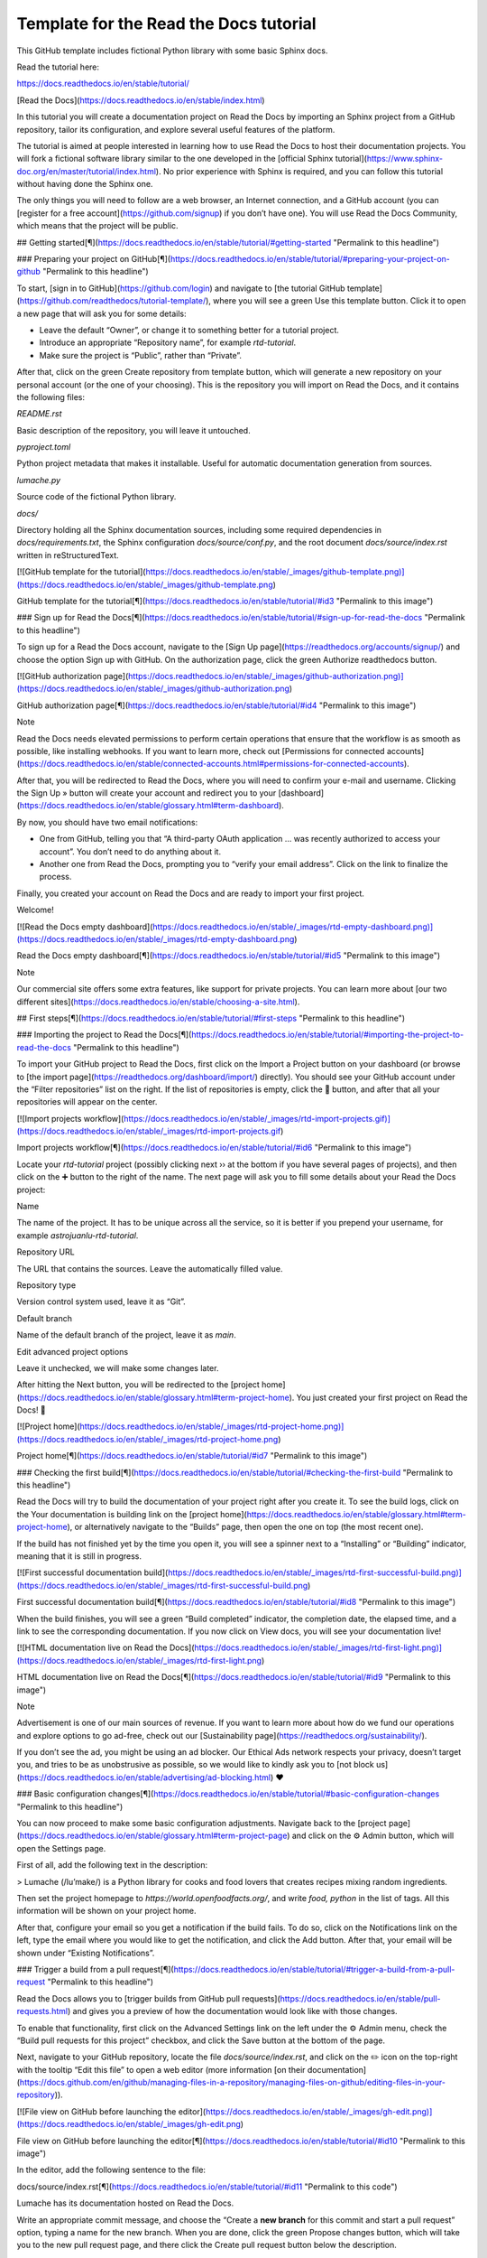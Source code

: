 Template for the Read the Docs tutorial
=======================================

This GitHub template includes fictional Python library
with some basic Sphinx docs.

Read the tutorial here:

https://docs.readthedocs.io/en/stable/tutorial/



[Read the Docs](https://docs.readthedocs.io/en/stable/index.html)

In this tutorial you will create a documentation project on Read the Docs by importing an Sphinx project from a GitHub repository, tailor its configuration, and explore several useful features of the platform.

The tutorial is aimed at people interested in learning how to use Read the Docs to host their documentation projects. You will fork a fictional software library similar to the one developed in the [official Sphinx tutorial](https://www.sphinx-doc.org/en/master/tutorial/index.html). No prior experience with Sphinx is required, and you can follow this tutorial without having done the Sphinx one.

The only things you will need to follow are a web browser, an Internet connection, and a GitHub account (you can [register for a free account](https://github.com/signup) if you don’t have one). You will use Read the Docs Community, which means that the project will be public.

## Getting started[¶](https://docs.readthedocs.io/en/stable/tutorial/#getting-started "Permalink to this headline")

### Preparing your project on GitHub[¶](https://docs.readthedocs.io/en/stable/tutorial/#preparing-your-project-on-github "Permalink to this headline")

To start, [sign in to GitHub](https://github.com/login) and navigate to [the tutorial GitHub template](https://github.com/readthedocs/tutorial-template/), where you will see a green Use this template button. Click it to open a new page that will ask you for some details:

-   Leave the default “Owner”, or change it to something better for a tutorial project.
    
-   Introduce an appropriate “Repository name”, for example `rtd-tutorial`.
    
-   Make sure the project is “Public”, rather than “Private”.
    

After that, click on the green Create repository from template button, which will generate a new repository on your personal account (or the one of your choosing). This is the repository you will import on Read the Docs, and it contains the following files:

`README.rst`

Basic description of the repository, you will leave it untouched.

`pyproject.toml`

Python project metadata that makes it installable. Useful for automatic documentation generation from sources.

`lumache.py`

Source code of the fictional Python library.

`docs/`

Directory holding all the Sphinx documentation sources, including some required dependencies in `docs/requirements.txt`, the Sphinx configuration `docs/source/conf.py`, and the root document `docs/source/index.rst` written in reStructuredText.

[![GitHub template for the tutorial](https://docs.readthedocs.io/en/stable/_images/github-template.png)](https://docs.readthedocs.io/en/stable/_images/github-template.png)

GitHub template for the tutorial[¶](https://docs.readthedocs.io/en/stable/tutorial/#id3 "Permalink to this image")

### Sign up for Read the Docs[¶](https://docs.readthedocs.io/en/stable/tutorial/#sign-up-for-read-the-docs "Permalink to this headline")

To sign up for a Read the Docs account, navigate to the [Sign Up page](https://readthedocs.org/accounts/signup/) and choose the option Sign up with GitHub. On the authorization page, click the green Authorize readthedocs button.

[![GitHub authorization page](https://docs.readthedocs.io/en/stable/_images/github-authorization.png)](https://docs.readthedocs.io/en/stable/_images/github-authorization.png)

GitHub authorization page[¶](https://docs.readthedocs.io/en/stable/tutorial/#id4 "Permalink to this image")

Note

Read the Docs needs elevated permissions to perform certain operations that ensure that the workflow is as smooth as possible, like installing webhooks. If you want to learn more, check out [Permissions for connected accounts](https://docs.readthedocs.io/en/stable/connected-accounts.html#permissions-for-connected-accounts).

After that, you will be redirected to Read the Docs, where you will need to confirm your e-mail and username. Clicking the Sign Up » button will create your account and redirect you to your [dashboard](https://docs.readthedocs.io/en/stable/glossary.html#term-dashboard).

By now, you should have two email notifications:

-   One from GitHub, telling you that “A third-party OAuth application … was recently authorized to access your account”. You don’t need to do anything about it.
    
-   Another one from Read the Docs, prompting you to “verify your email address”. Click on the link to finalize the process.
    

Finally, you created your account on Read the Docs and are ready to import your first project.

Welcome!

[![Read the Docs empty dashboard](https://docs.readthedocs.io/en/stable/_images/rtd-empty-dashboard.png)](https://docs.readthedocs.io/en/stable/_images/rtd-empty-dashboard.png)

Read the Docs empty dashboard[¶](https://docs.readthedocs.io/en/stable/tutorial/#id5 "Permalink to this image")

Note

Our commercial site offers some extra features, like support for private projects. You can learn more about [our two different sites](https://docs.readthedocs.io/en/stable/choosing-a-site.html).

## First steps[¶](https://docs.readthedocs.io/en/stable/tutorial/#first-steps "Permalink to this headline")

### Importing the project to Read the Docs[¶](https://docs.readthedocs.io/en/stable/tutorial/#importing-the-project-to-read-the-docs "Permalink to this headline")

To import your GitHub project to Read the Docs, first click on the Import a Project button on your dashboard (or browse to [the import page](https://readthedocs.org/dashboard/import/) directly). You should see your GitHub account under the “Filter repositories” list on the right. If the list of repositories is empty, click the 🔄 button, and after that all your repositories will appear on the center.

[![Import projects workflow](https://docs.readthedocs.io/en/stable/_images/rtd-import-projects.gif)](https://docs.readthedocs.io/en/stable/_images/rtd-import-projects.gif)

Import projects workflow[¶](https://docs.readthedocs.io/en/stable/tutorial/#id6 "Permalink to this image")

Locate your `rtd-tutorial` project (possibly clicking next ›› at the bottom if you have several pages of projects), and then click on the ➕ button to the right of the name. The next page will ask you to fill some details about your Read the Docs project:

Name

The name of the project. It has to be unique across all the service, so it is better if you prepend your username, for example `astrojuanlu-rtd-tutorial`.

Repository URL

The URL that contains the sources. Leave the automatically filled value.

Repository type

Version control system used, leave it as “Git”.

Default branch

Name of the default branch of the project, leave it as `main`.

Edit advanced project options

Leave it unchecked, we will make some changes later.

After hitting the Next button, you will be redirected to the [project home](https://docs.readthedocs.io/en/stable/glossary.html#term-project-home). You just created your first project on Read the Docs! 🎉

[![Project home](https://docs.readthedocs.io/en/stable/_images/rtd-project-home.png)](https://docs.readthedocs.io/en/stable/_images/rtd-project-home.png)

Project home[¶](https://docs.readthedocs.io/en/stable/tutorial/#id7 "Permalink to this image")

### Checking the first build[¶](https://docs.readthedocs.io/en/stable/tutorial/#checking-the-first-build "Permalink to this headline")

Read the Docs will try to build the documentation of your project right after you create it. To see the build logs, click on the Your documentation is building link on the [project home](https://docs.readthedocs.io/en/stable/glossary.html#term-project-home), or alternatively navigate to the “Builds” page, then open the one on top (the most recent one).

If the build has not finished yet by the time you open it, you will see a spinner next to a “Installing” or “Building” indicator, meaning that it is still in progress.

[![First successful documentation build](https://docs.readthedocs.io/en/stable/_images/rtd-first-successful-build.png)](https://docs.readthedocs.io/en/stable/_images/rtd-first-successful-build.png)

First successful documentation build[¶](https://docs.readthedocs.io/en/stable/tutorial/#id8 "Permalink to this image")

When the build finishes, you will see a green “Build completed” indicator, the completion date, the elapsed time, and a link to see the corresponding documentation. If you now click on View docs, you will see your documentation live!

[![HTML documentation live on Read the Docs](https://docs.readthedocs.io/en/stable/_images/rtd-first-light.png)](https://docs.readthedocs.io/en/stable/_images/rtd-first-light.png)

HTML documentation live on Read the Docs[¶](https://docs.readthedocs.io/en/stable/tutorial/#id9 "Permalink to this image")

Note

Advertisement is one of our main sources of revenue. If you want to learn more about how do we fund our operations and explore options to go ad-free, check out our [Sustainability page](https://readthedocs.org/sustainability/).

If you don’t see the ad, you might be using an ad blocker. Our Ethical Ads network respects your privacy, doesn’t target you, and tries to be as unobstrusive as possible, so we would like to kindly ask you to [not block us](https://docs.readthedocs.io/en/stable/advertising/ad-blocking.html) ❤️

### Basic configuration changes[¶](https://docs.readthedocs.io/en/stable/tutorial/#basic-configuration-changes "Permalink to this headline")

You can now proceed to make some basic configuration adjustments. Navigate back to the [project page](https://docs.readthedocs.io/en/stable/glossary.html#term-project-page) and click on the ⚙ Admin button, which will open the Settings page.

First of all, add the following text in the description:

> Lumache (/lu’make/) is a Python library for cooks and food lovers that creates recipes mixing random ingredients.

Then set the project homepage to `https://world.openfoodfacts.org/`, and write `food, python` in the list of tags. All this information will be shown on your project home.

After that, configure your email so you get a notification if the build fails. To do so, click on the Notifications link on the left, type the email where you would like to get the notification, and click the Add button. After that, your email will be shown under “Existing Notifications”.

### Trigger a build from a pull request[¶](https://docs.readthedocs.io/en/stable/tutorial/#trigger-a-build-from-a-pull-request "Permalink to this headline")

Read the Docs allows you to [trigger builds from GitHub pull requests](https://docs.readthedocs.io/en/stable/pull-requests.html) and gives you a preview of how the documentation would look like with those changes.

To enable that functionality, first click on the Advanced Settings link on the left under the ⚙ Admin menu, check the “Build pull requests for this project” checkbox, and click the Save button at the bottom of the page.

Next, navigate to your GitHub repository, locate the file `docs/source/index.rst`, and click on the ✏️ icon on the top-right with the tooltip “Edit this file” to open a web editor (more information [on their documentation](https://docs.github.com/en/github/managing-files-in-a-repository/managing-files-on-github/editing-files-in-your-repository)).

[![File view on GitHub before launching the editor](https://docs.readthedocs.io/en/stable/_images/gh-edit.png)](https://docs.readthedocs.io/en/stable/_images/gh-edit.png)

File view on GitHub before launching the editor[¶](https://docs.readthedocs.io/en/stable/tutorial/#id10 "Permalink to this image")

In the editor, add the following sentence to the file:

docs/source/index.rst[¶](https://docs.readthedocs.io/en/stable/tutorial/#id11 "Permalink to this code")

Lumache has its documentation hosted on Read the Docs.

Write an appropriate commit message, and choose the “Create a **new branch** for this commit and start a pull request” option, typing a name for the new branch. When you are done, click the green Propose changes button, which will take you to the new pull request page, and there click the Create pull request button below the description.

[![Read the Docs building the pull request from GitHub](https://docs.readthedocs.io/en/stable/_images/gh-pr-build.png)](https://docs.readthedocs.io/en/stable/_images/gh-pr-build.png)

Read the Docs building the pull request from GitHub[¶](https://docs.readthedocs.io/en/stable/tutorial/#id12 "Permalink to this image")

After opening the pull request, a Read the Docs check will appear indicating that it is building the documentation for that pull request. If you click on the Details link while it is building, you will access the build logs, otherwise it will take you directly to the documentation. When you are satisfied, you can merge the pull request!

## Customizing the build process[¶](https://docs.readthedocs.io/en/stable/tutorial/#customizing-the-build-process "Permalink to this headline")

The Settings page of the [project home](https://docs.readthedocs.io/en/stable/glossary.html#term-project-home) allows you to change some _global_ configuration values of your project. In addition, you can further customize the building process using the `.readthedocs.yaml` [configuration file](https://docs.readthedocs.io/en/stable/config-file/v2.html). This has several advantages:

-   The configuration lives next to your code and documentation, tracked by version control.
    
-   It can be different for every version (more on versioning in the next section).
    
-   Some configurations are only available using the config file.
    

Read the Docs works without this configuration by [making some decisions on your behalf](https://docs.readthedocs.io/en/stable/builds.html#default-versions-of-dependencies). For example, what Python version to use, how to install the requirements, and others.

Tip

Settings that apply to the entire project are controlled in the web dashboard, while settings that are version or build specific are better in the YAML file.

### Upgrading the Python version[¶](https://docs.readthedocs.io/en/stable/tutorial/#upgrading-the-python-version "Permalink to this headline")

For example, to explicitly use Python 3.8 to build your project, navigate to your GitHub repository, click on the Add file button, and add a `.readthedocs.yaml` file with these contents to the root of your project:

.readthedocs.yaml[¶](https://docs.readthedocs.io/en/stable/tutorial/#id13 "Permalink to this code")

version: 2

build:
  os: "ubuntu-20.04"
  tools:
    python: "3.8"

The purpose of each key is:

`version`

Mandatory, specifies [version 2 of the configuration file](https://docs.readthedocs.io/en/stable/config-file/v2.html).

`build.os`

Required to specify the Python version, [states the name of the base image](https://docs.readthedocs.io/en/stable/config-file/v2.html#build-os).

`build.tools.python`

Declares the Python version to be used.

After you commit these changes, go back to your project home, navigate to the “Builds” page, and open the new build that just started. You will notice that one of the lines contains `python3.8`: if you click on it, you will see the full output of the corresponding command, stating that it used Python 3.8.6 to create the virtual environment.

[![Read the Docs build using Python 3.8](https://docs.readthedocs.io/en/stable/_images/build-python3.8.png)](https://docs.readthedocs.io/en/stable/_images/build-python3.8.png)

Read the Docs build using Python 3.8[¶](https://docs.readthedocs.io/en/stable/tutorial/#id14 "Permalink to this image")

### Making warnings more visible[¶](https://docs.readthedocs.io/en/stable/tutorial/#making-warnings-more-visible "Permalink to this headline")

If you navigate to your HTML documentation, you will notice that the index page looks correct, but actually the API section is empty. This is a very common issue with Sphinx, and the reason is stated in the build logs. On the build page you opened before, click on the View raw link on the top right, which opens the build logs in plain text, and you will see several warnings:

WARNING: \[autosummary\] failed to import 'lumache': no module named lumache
...
WARNING: autodoc: failed to import function 'get\_random\_ingredients' from module 'lumache'; the following exception was raised:
No module named 'lumache'
WARNING: autodoc: failed to import exception 'InvalidKindError' from module 'lumache'; the following exception was raised:
No module named 'lumache'

To spot these warnings more easily and allow you to address them, you can add the `sphinx.fail_on_warning` option to your Read the Docs configuration file. For that, navigate to GitHub, locate the `.readthedocs.yaml` file you created earlier, click on the ✏️ icon, and add these contents:

.readthedocs.yaml[¶](https://docs.readthedocs.io/en/stable/tutorial/#id15 "Permalink to this code")

version: 2

build:
  os: "ubuntu-20.04"
  tools:
    python: "3.8"

sphinx:
 fail\_on\_warning: true 

At this point, if you navigate back to your “Builds” page, you will see a `Failed` build, which is exactly the intended result: the Sphinx project is not properly configured yet, and instead of rendering an empty API page, now the build fails.

The reason [`sphinx.ext.autosummary`](https://www.sphinx-doc.org/en/master/usage/extensions/autosummary.html#module-sphinx.ext.autosummary "(in Sphinx v5.0.0+)") and [`sphinx.ext.autodoc`](https://www.sphinx-doc.org/en/master/usage/extensions/autodoc.html#module-sphinx.ext.autodoc "(in Sphinx v5.0.0+)") fail to import the code is because it is not installed. Luckily, the `.readthedocs.yaml` also allows you to specify which requirements to install.

To install the library code of your project, go back to editing `.readthedocs.yaml` on GitHub and modify it as follows:

.readthedocs.yaml[¶](https://docs.readthedocs.io/en/stable/tutorial/#id16 "Permalink to this code")

python:
 \# Install our python package before building the docs install: \- method: pip      path: .

With this change, Read the Docs will install the Python code before starting the Sphinx build, which will finish seamlessly. If you go now to the API page of your HTML documentation, you will see the `lumache` summary!

### Enabling PDF and EPUB builds[¶](https://docs.readthedocs.io/en/stable/tutorial/#enabling-pdf-and-epub-builds "Permalink to this headline")

Sphinx can build several other formats in addition to HTML, such as PDF and EPUB. You might want to enable these formats for your project so your users can read the documentation offline.

To do so, add this extra content to your `.readthedocs.yaml`:

.readthedocs.yaml[¶](https://docs.readthedocs.io/en/stable/tutorial/#id17 "Permalink to this code")

sphinx:
  fail\_on\_warning: true

formats:
 \- pdf \- epub 

After this change, PDF and EPUB downloads will be available both from the “Downloads” section of the [project home](https://docs.readthedocs.io/en/stable/glossary.html#term-project-home), as well as the [flyout menu](https://docs.readthedocs.io/en/stable/glossary.html#term-flyout-menu).

![Downloads available from the flyout menu](https://docs.readthedocs.io/en/stable/_images/flyout-downloads.png)

Downloads available from the flyout menu[¶](https://docs.readthedocs.io/en/stable/tutorial/#id18 "Permalink to this image")

## Versioning documentation[¶](https://docs.readthedocs.io/en/stable/tutorial/#versioning-documentation "Permalink to this headline")

Read the Docs allows you to have [several versions of your documentation](https://docs.readthedocs.io/en/stable/versions.html), in the same way that you have several versions of your code. By default, it creates a `latest` version that points to the default branch of your version control system (`main` in the case of this tutorial), and that’s why the URLs of your HTML documentation contain the string `/latest/`.

### Creating a new version[¶](https://docs.readthedocs.io/en/stable/tutorial/#creating-a-new-version "Permalink to this headline")

Let’s say you want to create a `1.0` version of your code, with a corresponding `1.0` version of the documentation. For that, first navigate to your GitHub repository, click on the branch selector, type `1.0.x`, and click on “Create branch: 1.0.x from ‘main’” (more information [on their documentation](https://docs.github.com/en/github/collaborating-with-pull-requests/proposing-changes-to-your-work-with-pull-requests/creating-and-deleting-branches-within-your-repository)).

Next, go to your [project home](https://docs.readthedocs.io/en/stable/glossary.html#term-project-home), click on the Versions button, and under “Active Versions” you will see two entries:

-   The `latest` version, pointing to the `main` branch.
    
-   A new `stable` version, pointing to the `origin/1.0.x` branch.
    

[![List of active versions of the project](https://docs.readthedocs.io/en/stable/_images/active-versions.png)](https://docs.readthedocs.io/en/stable/_images/active-versions.png)

List of active versions of the project[¶](https://docs.readthedocs.io/en/stable/tutorial/#id19 "Permalink to this image")

Right after you created your branch, Read the Docs created a new special version called `stable` pointing to it, and started building it. When the build finishes, the `stable` version will be listed in the [flyout menu](https://docs.readthedocs.io/en/stable/glossary.html#term-flyout-menu) and your readers will be able to choose it.

Note

Read the Docs [follows some rules](https://docs.readthedocs.io/en/stable/versions.html#how-we-envision-versions-working) to decide whether to create a `stable` version pointing to your new branch or tag. To simplify, it will check if the name resembles a version number like `1.0`, `2.0.3` or `4.x`.

Now you might want to set `stable` as the _default version_, rather than `latest`, so that users see the `stable` documentation when they visit the [root URL](https://docs.readthedocs.io/en/stable/glossary.html#term-root-URL) of your documentation (while still being able to change the version in the flyout menu).

For that, go to the Advanced Settings link under the ⚙ Admin menu of your project home, choose `stable` in the “Default version\*” dropdown, and hit Save at the bottom. Done!

### Modifying versions[¶](https://docs.readthedocs.io/en/stable/tutorial/#modifying-versions "Permalink to this headline")

Both `latest` and `stable` are now _active_, which means that they are visible for users, and new builds can be triggered for them. In addition to these, Read the Docs also created an _inactive_ `1.0.x` version, which will always point to the `1.0.x` branch of your repository.

[![List of inactive versions of the project](https://docs.readthedocs.io/en/stable/_images/inactive-versions.png)](https://docs.readthedocs.io/en/stable/_images/inactive-versions.png)

List of inactive versions of the project[¶](https://docs.readthedocs.io/en/stable/tutorial/#id20 "Permalink to this image")

Let’s activate the `1.0.x` version. For that, go to the “Versions” on your [project home](https://docs.readthedocs.io/en/stable/glossary.html#term-project-home), locate `1.0.x` under “Activate a version”, and click on the Activate button. This will take you to a new page with two checkboxes, “Active” and “Hidden”. Check only “Active”, and click Save.

After you do this, `1.0.x` will appear on the “Active Versions” section, and a new build will be triggered for it.

### Show a warning for old versions[¶](https://docs.readthedocs.io/en/stable/tutorial/#show-a-warning-for-old-versions "Permalink to this headline")

When your project matures, the number of versions might increase. Sometimes you will want to warn your readers when they are browsing an old or outdated version of your documentation.

To showcase how to do that, let’s create a `2.0` version of the code: navigate to your GitHub repository, click on the branch selector, type `2.0.x`, and click on “Create branch: 2.0.x from ‘main’”. This will trigger two things:

-   Since `2.0.x` is your newest branch, `stable` will switch to tracking it.
    
-   A new `2.0.x` version will be created on your Read the Docs project.
    
-   Since you already have an active `stable` version, `2.0.x` will be activated.
    

From this point, `1.0.x` version is no longer the most up to date one. To display a warning to your readers, go to the ⚙ Admin menu of your project home, click on the Advanced Settings link on the left, enable the “Show version warning” checkbox, and click the Save button.

If you now browse the `1.0.x` documentation, you will see a warning on top encouraging you to browse the latest version instead. Neat!

[![Warning for old versions](https://docs.readthedocs.io/en/stable/_images/old-version-warning.png)](https://docs.readthedocs.io/en/stable/_images/old-version-warning.png)

Warning for old versions[¶](https://docs.readthedocs.io/en/stable/tutorial/#id21 "Permalink to this image")

## Getting insights from your projects[¶](https://docs.readthedocs.io/en/stable/tutorial/#getting-insights-from-your-projects "Permalink to this headline")

Once your project is up and running, you will probably want to understand how readers are using your documentation, addressing some common questions like:

-   what pages are the most visited pages?
    
-   what search terms are the most frequently used?
    
-   are readers finding what they look for?
    

Read the Docs offers you some analytics tools to find out the answers.

### Browsing Traffic Analytics[¶](https://docs.readthedocs.io/en/stable/tutorial/#browsing-traffic-analytics "Permalink to this headline")

The [Traffic Analytics](https://docs.readthedocs.io/en/stable/analytics.html) view shows the top viewed documentation pages of the past 30 days, plus a visualization of the daily views during that period. To generate some artificial views on your newly created project, you can first click around the different pages of your project, which will be accounted immediately for the current day statistics.

To see the Traffic Analytics view, go back the [project page](https://docs.readthedocs.io/en/stable/glossary.html#term-project-page) again, click on the ⚙ Admin button, and then click on the Traffic Analytics section. You will see the list of pages in descending order of visits, as well as a plot similar to the one below.

[![Traffic Analytics plot](https://docs.readthedocs.io/en/stable/_images/traffic-analytics-plot.png)](https://docs.readthedocs.io/en/stable/_images/traffic-analytics-plot.png)

Traffic Analytics plot[¶](https://docs.readthedocs.io/en/stable/tutorial/#id22 "Permalink to this image")

Note

The Traffic Analytics view explained above gives you a simple overview of how your readers browse your documentation. It has the advantage that it stores no identifying information about your visitors, and therefore it respects their privacy. However, you might want to get more detailed data by [enabling Google Analytics](https://docs.readthedocs.io/en/stable/analytics.html#enabling-google-analytics-on-your-project). Notice though that we take some extra measures to [respect user privacy](https://docs.readthedocs.io/en/stable/advertising/advertising-details.html#analytics) when they visit projects that have Google Analytics enabled, and this might reduce the number of visits counted.

Finally, you can also download this data for closer inspection. To do that, scroll to the bottom of the page and click on the Download all data button. That will prompt you to download a CSV file that you can process any way you want.

### Browsing Search Analytics[¶](https://docs.readthedocs.io/en/stable/tutorial/#browsing-search-analytics "Permalink to this headline")

Apart from traffic analytics, Read the Docs also offers the possibility to inspect [what search terms your readers use](https://docs.readthedocs.io/en/stable/server-side-search.html#search-analytics) on your documentation. This can inform decisions on what areas to reinforce, or what parts of your project are less understood or more difficult to find.

To generate some artificial search statistics on the project, go to the HTML documentation, locate the Sphinx search box on the left, type `ingredients`, and press the Enter key. You will be redirected to the search results page, which will show two entries.

Next, go back to the ⚙ Admin section of your project page, and then click on the Search Analytics section. You will see a table with the most searched queries (including the `ingredients` one you just typed), how many results did each query return, and how many times it was searched. Below the queries table, you will also see a visualization of the daily number of search queries during the past 30 days.

[![Most searched terms](https://docs.readthedocs.io/en/stable/_images/search-analytics-terms.png)](https://docs.readthedocs.io/en/stable/_images/search-analytics-terms.png)

Most searched terms[¶](https://docs.readthedocs.io/en/stable/tutorial/#id23 "Permalink to this image")

Like the Traffic Analytics, you can also download the whole dataset in CSV format by clicking on the Download all data button.

## Where to go from here[¶](https://docs.readthedocs.io/en/stable/tutorial/#where-to-go-from-here "Permalink to this headline")

This is the end of the tutorial. You started by forking a GitHub repository and importing it on Read the Docs, building its HTML documentation, and then went through a series of steps to customize the build process, tweak the project configuration, and add new versions.

Here you have some resources to continue learning about documentation and Read the Docs:

-   You can learn more about the functionality of the platform by going over our [Read the Docs features](https://docs.readthedocs.io/en/stable/features.html) page.
    
-   To make the most of the documentation generators that are supported, you can read the [Sphinx tutorial](https://www.sphinx-doc.org/en/master/tutorial/index.html) or the [MkDocs User Guide](https://www.mkdocs.org/user-guide/).
    
-   Whether you are a documentation author, a project administrator, a developer, or a designer, you can follow our how-to guides that cover specific tasks, available under [Guides](https://docs.readthedocs.io/en/stable/guides/index.html).
    
-   You can check out some of the [Advanced features of Read the Docs](https://docs.readthedocs.io/en/stable/index.html#advanced-features-of-read-the-docs), like [Subprojects](https://docs.readthedocs.io/en/stable/subprojects.html) or [Automation Rules](https://docs.readthedocs.io/en/stable/automation-rules.html), to name a few.
    
-   For private project support and other enterprise features, you can use [our commercial service](https://docs.readthedocs.io/en/stable/commercial/index.html) (and if in doubt, check out [Choosing Between Our Two Sites](https://docs.readthedocs.io/en/stable/choosing-a-site.html)).
    
-   Do you want to join a global community of fellow `documentarians`? Check out [Write the Docs](https://www.writethedocs.org/) and [its Slack workspace](https://www.writethedocs.org/slack/ "(in Write the Docs v1.0)").
    
-   Do you want to [contribute to Read the Docs](https://docs.readthedocs.io/en/stable/contribute.html)? We greatly appreciate it! Check out [Building and Contributing to Documentation](https://docs.readthedocs.io/en/stable/development/docs.html).
    

Happy documenting!
